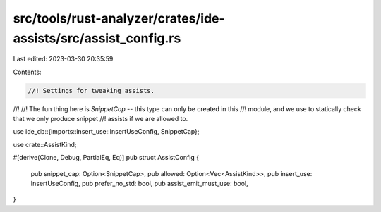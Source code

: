src/tools/rust-analyzer/crates/ide-assists/src/assist_config.rs
===============================================================

Last edited: 2023-03-30 20:35:59

Contents:

.. code-block:: rs

    //! Settings for tweaking assists.
//!
//! The fun thing here is `SnippetCap` -- this type can only be created in this
//! module, and we use to statically check that we only produce snippet
//! assists if we are allowed to.

use ide_db::{imports::insert_use::InsertUseConfig, SnippetCap};

use crate::AssistKind;

#[derive(Clone, Debug, PartialEq, Eq)]
pub struct AssistConfig {
    pub snippet_cap: Option<SnippetCap>,
    pub allowed: Option<Vec<AssistKind>>,
    pub insert_use: InsertUseConfig,
    pub prefer_no_std: bool,
    pub assist_emit_must_use: bool,
}


